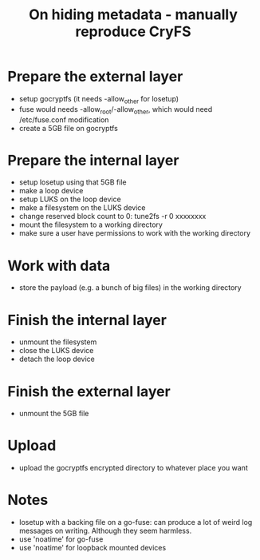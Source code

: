 #+TITLE: On hiding metadata - manually reproduce CryFS

* Prepare the external layer

- setup gocryptfs (it needs -allow_other for losetup)
- fuse would needs -allow_root/-allow_other, which would need
  /etc/fuse.conf modification
- create a 5GB file on gocryptfs

* Prepare the internal layer

- setup losetup using that 5GB file
- make a loop device
- setup LUKS on the loop device
- make a filesystem on the LUKS device
- change reserved block count to 0: tune2fs -r 0 xxxxxxxx
- mount the filesystem to a working directory
- make sure a user have permissions to work with the working directory

* Work with data

- store the payload (e.g. a bunch of big files) in the working directory

* Finish the internal layer

- unmount the filesystem
- close the LUKS device
- detach the loop device

* Finish the external layer

- unmount the 5GB file

* Upload

- upload the gocryptfs encrypted directory to whatever place you want

* Notes

- losetup with a backing file on a go-fuse: can produce a lot of weird
  log messages on writing. Although they seem harmless.
- use 'noatime' for go-fuse
- use 'noatime' for loopback mounted devices

